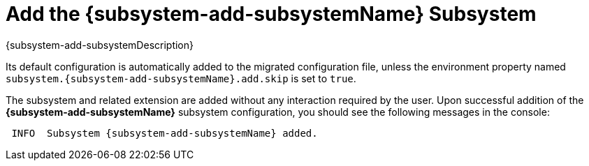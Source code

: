 = Add the {subsystem-add-subsystemName} Subsystem

[subs="attributes,normal"]
{subsystem-add-subsystemDescription}

Its default configuration is automatically added to the migrated configuration file, unless the environment property named `subsystem.{subsystem-add-subsystemName}.add.skip` is set to `true`.

The subsystem and related extension are added without any interaction required by the user.
Upon successful addition of the *{subsystem-add-subsystemName}* subsystem configuration, you should see the following messages in the console:

[source,options="nowrap",subs="attributes"]
----
 INFO  Subsystem {subsystem-add-subsystemName} added.
----